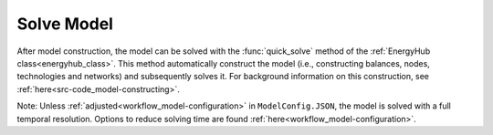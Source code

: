 .. _workflow_solve-model:

Solve Model
=====================================
After model construction, the model can be solved with the :func:`quick_solve` method of the :ref:`EnergyHub class<energyhub_class>`.
This method automatically construct the model (i.e., constructing balances, nodes, technologies and networks) and
subsequently solves it. For background information on this construction, see :ref:`here<src-code_model-constructing>`.

Note: Unless :ref:`adjusted<workflow_model-configuration>` in ``ModelConfig.JSON``, the model is solved with a full temporal
resolution. Options to reduce solving time are found :ref:`here<workflow_model-configuration>`.